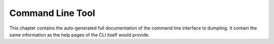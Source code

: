 =================
Command Line Tool
=================

This chapter contains the auto-generated full documentation of the command line
interface to dumpling. It contain the same information as the help pages of the
CLI itself would provide.

.. click:: dumpling.CLIEntryPoint:cli
   :prog: dumpling
   :nested: full

